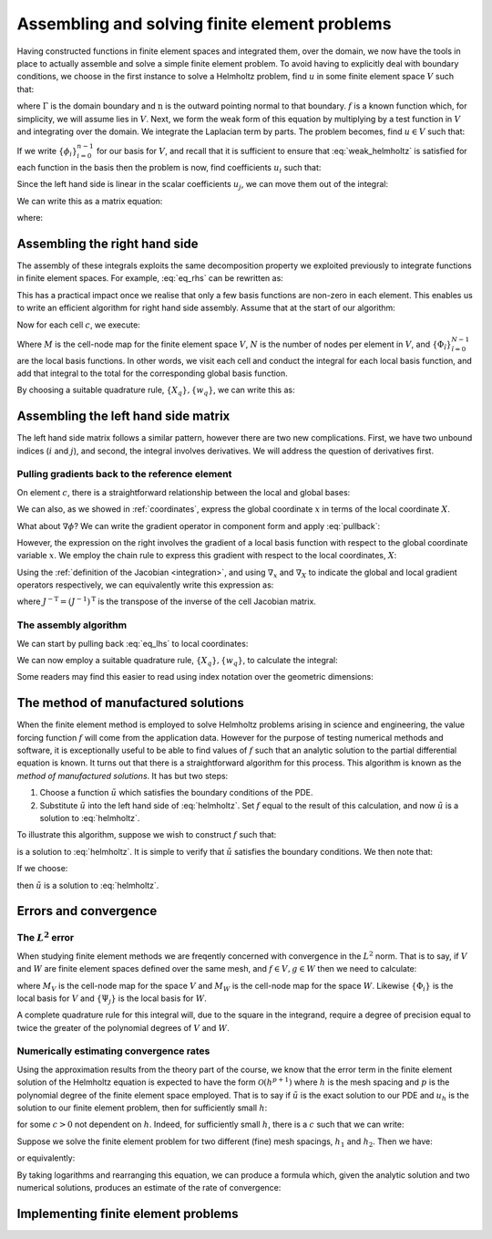 .. default-role:: math

================================================
 Assembling and solving finite element problems
================================================


Having constructed functions in finite element spaces and integrated
them, over the domain, we now have the tools in place to actually
assemble and solve a simple finite element problem. To avoid having to
explicitly deal with boundary conditions, we choose in the first
instance to solve a Helmholtz problem, find `u` in some finite element
space `V` such that:

.. math::
   :label: helmholtz

   - \nabla^2 u + u = f

   \nabla u \cdot \mathbf{n} = 0 \textrm{ on }\Gamma

where `\Gamma` is the domain boundary and `\mathrm{n}` is the outward
pointing normal to that boundary. `f` is a known function which, for
simplicity, we will assume lies in `V`. Next, we form the weak form of
this equation by multiplying by a test function in `V` and integrating
over the domain. We integrate the Laplacian term by parts. The problem
becomes, find `u\in V` such that:

.. math::
   :label: weak_helmholtz

   \int_\Omega \nabla v \cdot \nabla u + vu\, \mathrm{d} x
   - \underbrace{\int_\Gamma \nabla u \cdot \mathbf{n}\, \mathrm{d} s}_{=0} = 
   \int_\Omega v f\, \mathrm{d} x \qquad \forall v \in V

If we write `\{\phi_i\}_{i=0}^{n-1}` for our basis for `V`, and recall that
it is sufficient to ensure that :eq:`weak_helmholtz` is satisfied for
each function in the basis then the problem is now, find coefficients `u_i` such that:

.. math::
   :label:

   \int_\Omega \sum_{j}\left(\nabla \phi_i \cdot \nabla (u_j\phi_j) + \phi_i u_j\phi_j\right)\, \mathrm{d} x
   = \int_\Omega \sum_k\phi_i f_k\phi_k\, \mathrm{d} x \qquad \forall\, 0\leq i < n 

Since the left hand side is linear in the scalar coefficients `u_j`, we can move them out of the integral:

.. math::
   :label:

   \sum_{j}\left(\int_\Omega \nabla \phi_i \cdot \nabla \phi_j + \phi_i\phi_j\, \mathrm{d} x\, u_j\right)
   = \int_\Omega \sum_k\phi_i f_k\phi_k\, \mathrm{d} x \qquad \forall\, 0\leq i < n 

We can write this as a matrix equation:

.. math::
   :label:

   \mathrm{A}\mathbf{u} = \mathbf{f}

where:

.. math::
   :label: eq_lhs

   \mathrm{A}_{ij} = \int_\Omega \nabla \phi_i \cdot \nabla \phi_j + \phi_i\phi_j\, \mathrm{d} x

.. math::
   :label:

   \mathbf{u}_j = u_j

.. math::
   :label: eq_rhs

   \mathbf{f}_i = \int_\Omega \sum_k\phi_i f_k\phi_k\, \mathrm{d} x


Assembling the right hand side
------------------------------

The assembly of these integrals exploits the same decomposition
property we exploited previously to integrate functions in finite
element spaces. For example, :eq:`eq_rhs` can be rewritten as:

.. math::
   :label:

   \mathbf{f}_i = \sum_c \int_c \phi_i f_k\phi_k\,  \mathrm{d} x

This has a practical impact once we realise that only a few basis
functions are non-zero in each element. This enables us to write an
efficient algorithm for right hand side assembly. Assume that at the
start of our algorithm:

.. math::
   :label:

   \mathbf{f}_i = 0.

Now for each cell `c`, we execute:

.. math::
   :label:

   \mathbf{f}_{M(c, \hat{i})} \stackrel{+}{=} \int_c \Phi_{\hat{i}}\, \left(\sum_{\hat{k}}\,f_{\hat{k}}\,\Phi_{\hat{k}}\right)\,|J|\,\mathrm{d} X \qquad \forall 0 \leq \hat{i} < N

Where `M` is the cell-node map for the finite element space `V`, `N`
is the number of nodes per element in `V`, and
`\{\Phi_{\hat{i}}\}_{\hat{i}=0}^{N-1}` are the local basis
functions. In other words, we visit each cell and conduct the integral
for each local basis function, and add that integral to the total for
the corresponding global basis function.

By choosing a suitable quadrature rule, `\{X_q\}, \{w_q\}`, we can
write this as:

.. math::
   :label:

   \mathbf{f}_{M(c, \hat{i})} \stackrel{+}{=} \left(\sum_q \Phi(X_q)_{\hat{i}}\, \left(\sum_{\hat{k}}\,f_{\hat{k}}\,\Phi(X_q)_{\hat{k}}\right)\,w_q\,\right) |J| \qquad \forall 0 \leq \hat{i} < N,\, \forall c


Assembling the left hand side matrix
------------------------------------

The left hand side matrix follows a similar pattern, however there are
two new complications. First, we have two unbound indices (`i` and
`j`), and second, the integral involves derivatives. We will address
the question of derivatives first.


Pulling gradients back to the reference element
~~~~~~~~~~~~~~~~~~~~~~~~~~~~~~~~~~~~~~~~~~~~~~~

On element `c`, there is a straightforward relationship between the
local and global bases:

.. math::
   :label: pullback

   \phi_{M(c,i)}(x) = \Phi_i(X)

We can also, as we showed in :ref:`coordinates`, express the global
coordinate `x` in terms of the local coordinate `X`.

What about `\nabla\phi`? We can write the gradient operator in
component form and apply :eq:`pullback`:

.. math::
   :label: 

   \frac{\partial\phi_{M(c,i)}(x)}{\partial x_\alpha} =
   \frac{\partial\Phi_i(X)}{\partial{x_\alpha}}\quad \forall\, 0\leq \alpha < \dim

However, the expression on the right involves the gradient of a local
basis function with respect to the global coordinate variable `x`. We
employ the chain rule to express this gradient with respect to the
local coordinates, `X`:

.. math::
   :label: 

   \frac{\partial\phi_{M(c,i)}(x)}{\partial x_\alpha} =
   \sum_{\beta=0}^{\dim-1}\frac{\partial X_\beta}{\partial x_\alpha}\frac{\partial\Phi_i(X)}{\partial{X_\beta}}\quad \forall\, 0\leq \alpha < \dim

Using the :ref:`definition of the Jacobian <integration>`, and
using `\nabla_x` and `\nabla_X` to indicate the global and local
gradient operators respectively, we can equivalently write this
expression as:

.. math::
   :label:

   \nabla_x \phi_{M(c,i)}(x) = J^{-\mathrm{T}}\nabla_X\Phi_i(X)

where `J^{-\mathrm{T}} = (J^{-1})^\mathrm{T}` is the transpose of the
inverse of the cell Jacobian matrix.

The assembly algorithm
~~~~~~~~~~~~~~~~~~~~~~

We can start by pulling back :eq:`eq_lhs` to local coordinates:

.. math::
   :label:

   \mathrm{A}_{ij} = 0.

   \mathrm{A}_{M(c, \hat{i}),M(c, \hat{j})} \stackrel{+}{=}
    \int_c\left( \left(J^{-T}\nabla_X \Phi_{\hat{i}}\right)
      \cdot \left(J^{-T}\nabla_X \Phi_{\hat{j}}\right) + \Phi_{\hat{i}}\Phi_{\hat{j}}\,|J|\right) \mathrm{d} X
      \quad\forall 0\leq \hat{i},\hat{j}\leq N,\, \forall c

We can now employ a suitable quadrature rule, `\{X_q\}, \{w_q\}`, to
calculate the integral:

.. math::
   :label:

   \mathrm{A}_{M(c, \hat{i}),M(c, \hat{j})} \stackrel{+}{=}
   \sum_q \left(J^{-T}\nabla_X \Phi_i(X_q)\right)
   \cdot \left(J^{-T}\nabla_X \Phi_j(X_q)\right) + \Phi_i(X_q)\Phi_j(X_q)\,|J|\,w_q
   \quad\forall 0\leq \hat{i},\hat{j}\leq N,\, \forall c

Some readers may find this easier to read using index notation over
the geometric dimensions:

.. math::
   :label:

   \mathrm{A}_{M(c, \hat{i}),M(c, \hat{j})} \stackrel{+}{=}
   \sum_q \left(\sum_{\alpha\beta\gamma}J^{-1}_{\beta\alpha}\left(\nabla_X \Phi_i(X_q)\right)_\beta\,
   J^{-1}_{\gamma\alpha}\left(\nabla_X \Phi_j(X_q)\right)_\gamma\right) + \Phi_i(X_q)\Phi_j(X_q)\,|J|\,w_q
   \quad\forall 0\leq \hat{i},\hat{j}\leq N,\, \forall c


The method of manufactured solutions
------------------------------------

When the finite element method is employed to solve Helmholtz problems
arising in science and engineering, the value forcing function `f`
will come from the application data. However for the purpose of
testing numerical methods and software, it is exceptionally useful to
be able to find values of `f` such that an analytic solution to the
partial differential equation is known. It turns out that there is a
straightforward algorithm for this process. This algorithm is known as
the *method of manufactured solutions*. It has but two steps:

#. Choose a function `\tilde{u}` which satisfies the boundary
   conditions of the PDE.
#. Substitute `\tilde{u}` into the left hand side of
   :eq:`helmholtz`. Set `f` equal to the result of this calculation,
   and now `\tilde{u}` is a solution to :eq:`helmholtz`.

To illustrate this algorithm, suppose we wish to construct `f` such that:

.. math::
   :label:

   \tilde{u} = \cos(4\pi x_0) x_1^2(1 - x_1)^2

is a solution to :eq:`helmholtz`. It is simple to verify that
`\tilde{u}` satisfies the boundary conditions. We then note that:

.. math::
   :label:

   - \nabla^2 \tilde{u} + \tilde{u} = \left((16 \pi^2 + 1) (x_1 - 1)^2 x_1^2 - 12 x_1^2  +12 x_1  - 2\right) \cos(4 \pi x_0)

If we choose:

.. math::
   :label: f_def

   f = \left((16 \pi^2 + 1) (x_1 - 1)^2 x_1^2 - 12 x_1^2  +12 x_1  - 2\right) \cos(4 \pi x_0)

then `\tilde{u}` is a solution to :eq:`helmholtz`.


Errors and convergence
----------------------

The `L^2` error
~~~~~~~~~~~~~~~

When studying finite element methods we are freqently concerned with
convergence in the `L^2` norm. That is to say, if `V` and `W` are
finite element spaces defined over the same mesh, and `f\in V, g\in W`
then we need to calculate:

.. math::
   :label:

   \sqrt{\int_\Omega (f-g)^2 \mathrm{d} x} = \sqrt{\sum_c\int_c \left(\left(\sum_i f_{M_V(c,i)}\Phi_i\right) - \left(\sum_j g_{M_W(c,j)}\Psi_j\right)\right)^2|J|\mathrm{d} X}
   
where `M_V` is the cell-node map for the space `V` and `M_W` is the
cell-node map for the space `W`. Likewise `\{\Phi_i\}` is the local
basis for `V` and `\{\Psi_j\}` is the local basis for `W`.

A complete quadrature rule for this integral will, due to the square
in the integrand, require a degree of precision equal to twice the
greater of the polynomial degrees of `V` and `W`.


Numerically estimating convergence rates
~~~~~~~~~~~~~~~~~~~~~~~~~~~~~~~~~~~~~~~~

Using the approximation results from the theory part of the course, we
know that the error term in the finite element solution of the
Helmholtz equation is expected to have the form `\mathcal{O}(h^{p+1})`
where `h` is the mesh spacing and `p` is the polynomial degree of the
finite element space employed. That is to say if `\tilde{u}` is the
exact solution to our PDE and `u_h` is the solution to our finite
element problem, then for sufficiently small `h`:

.. math::
   :label:

   \|u_h - \tilde{u}\|_{L^2} < c h^{p+1}

for some `c>0` not dependent on `h`. Indeed, for sufficiently small
`h`, there is a `c` such that we can write:

.. math::
   :label:

   \|u_h - \tilde{u}\|_{L^2} \approx c h^{p+1}

Suppose we solve the finite element problem for two different (fine)
mesh spacings, `h_1` and `h_2`. Then we have:

.. math::
   :label:

   \|u_{h_1} - \tilde{u}\|_{L^2} \approx c h_1^{p+1}

   \|u_{h_2} - \tilde{u}\|_{L^2} \approx c h_2^{p+1}

or equivalently:

.. math::
   :label:

   \frac{\|u_{h_1} - \tilde{u}\|_{L^2}}{\|u_{h_2} - \tilde{u}\|_{L^2}}
   \approx \left(\frac{h_1}{h_2}\right)^{p+1}

By taking logarithms and rearranging this equation, we can produce a
formula which, given the analytic solution and two numerical
solutions, produces an estimate of the rate of convergence:

.. math::
   :label:

   q = \frac{\ln\left(\displaystyle\frac{\|u_{h_1} - \tilde{u}\|_{L^2}}{\|u_{h_2} - \tilde{u}\|_{L^2}}\right)}
   {\ln\left(\displaystyle\frac{h_1}{h_2}\right)}


Implementing finite element problems
------------------------------------

